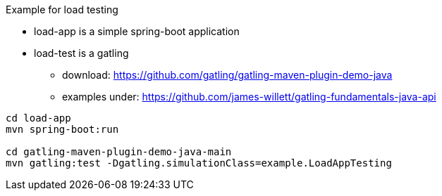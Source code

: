 

Example for load testing


* load-app is a simple spring-boot application
* load-test is a gatling
** download: https://github.com/gatling/gatling-maven-plugin-demo-java
** examples under: https://github.com/james-willett/gatling-fundamentals-java-api


[source,bash]
----
cd load-app
mvn spring-boot:run

cd gatling-maven-plugin-demo-java-main
mvn gatling:test -Dgatling.simulationClass=example.LoadAppTesting
----
